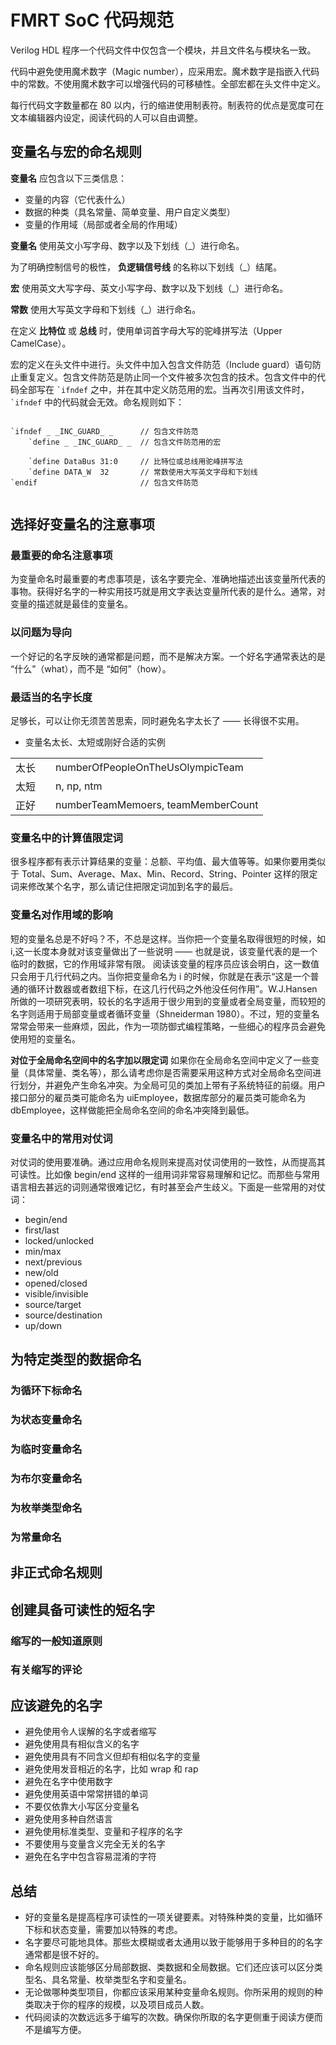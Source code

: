 * FMRT SoC 代码规范


Verilog HDL 程序一个代码文件中仅包含一个模块，并且文件名与模块名一致。

代码中避免使用魔术数字（Magic number），应采用宏。魔术数字是指嵌入代码中的常数。不使用魔术数字可以增强代码的可移植性。全部宏都在头文件中定义。

每行代码文字数量都在 80 以内，行的缩进使用制表符。制表符的优点是宽度可在文本编辑器内设定，阅读代码的人可以自由调整。

** 变量名与宏的命名规则

*变量名* 应包含以下三类信息：
- 变量的内容（它代表什么）
- 数据的种类（具名常量、简单变量、用户自定义类型）
- 变量的作用域（局部或者全局的作用域）

*变量名* 使用英文小写字母、数字以及下划线（_）进行命名。

为了明确控制信号的极性， *负逻辑信号线* 的名称以下划线（_）结尾。

*宏* 使用英文大写字母、英文小写字母、数字以及下划线（_）进行命名。

*常数* 使用大写英文字母和下划线（_）进行命名。

在定义 *比特位* 或 *总线* 时，使用单词首字母大写的驼峰拼写法（Upper CamelCase）。

宏的定义在头文件中进行。头文件中加入包含文件防范（Include guard）语句防止重复定义。包含文件防范是防止同一个文件被多次包含的技术。包含文件中的代码全部写在 ~`ifndef~ 之中，并在其中定义防范用的宏。当再次引用该文件时， ~`ifndef~ 中的代码就会无效。命名规则如下：

#+BEGIN_SRC 

`ifndef _ _INC_GUARD_ _      // 包含文件防范
    `define _ _INC_GUARD_ _  // 包含文件防范用的宏

    `define DataBus 31:0     // 比特位或总线用驼峰拼写法
    `define DATA_W  32       // 常数使用大写英文字母和下划线
`endif                       // 包含文件防范

#+END_SRC

** 选择好变量名的注意事项

*** 最重要的命名注意事项

为变量命名时最重要的考虑事项是，该名字要完全、准确地描述出该变量所代表的事物。获得好名字的一种实用技巧就是用文字表达变量所代表的是什么。通常，对变量的描述就是最佳的变量名。

*** 以问题为导向

一个好记的名字反映的通常都是问题，而不是解决方案。一个好名字通常表达的是 “什么”（what），而不是 “如何”（how）。

*** 最适当的名字长度

足够长，可以让你无须苦苦思索，同时避免名字太长了 —— 长得很不实用。

- 变量名太长、太短或刚好合适的实例
| 太长   | numberOfPeopleOnTheUsOlympicTeam   |
| 太短　 | n, np, ntm                         |
| 正好   | numberTeamMemoers, teamMemberCount |

*** 变量名中的计算值限定词

很多程序都有表示计算结果的变量：总额、平均值、最大值等等。如果你要用类似于 Total、Sum、Average、Max、Min、Record、String、Pointer 这样的限定词来修改某个名字，那么请记住把限定词加到名字的最后。

*** 变量名对作用域的影响

短的变量名总是不好吗？不，不总是这样。当你把一个变量名取得很短的时候，如 i,这一长度本身就对该变量做出了一些说明 —— 也就是说，该变量代表的是一个临时的数据，它的作用域非常有限。 阅读该变量的程序员应该会明白，这一数值只会用于几行代码之内。当你把变量命名为 i 的时候，你就是在表示“这是一个普通的循环计数器或者数组下标，在这几行代码之外他没任何作用”。W.J.Hansen 所做的一项研究表明，较长的名字适用于很少用到的变量或者全局变量，而较短的名字则适用于局部变量或者循环变量（Shneiderman 1980）。不过，短的变量名常常会带来一些麻烦，因此，作为一项防御式编程策略，一些细心的程序员会避免使用短的变量名。

*对位于全局命名空间中的名字加以限定词* 如果你在全局命名空间中定义了一些变量（具体常量、类名等），那么请考虑你是否需要采用这种方式对全局命名空间进行划分，并避免产生命名冲突。为全局可见的类加上带有子系统特征的前缀。用户接口部分的雇员类可能命名为 uiEmployee，数据库部分的雇员类可能命名为 dbEmployee，这样做能把全局命名空间的命名冲突降到最低。

*** 变量名中的常用对仗词

对仗词的使用要准确。通过应用命名规则来提高对仗词使用的一致性，从而提高其可读性。比如像 begin/end 这样的一组用词非常容易理解和记忆。而那些与常用语言相去甚远的词则通常很难记忆，有时甚至会产生歧义。下面是一些常用的对仗词：

- begin/end
- first/last
- locked/unlocked
- min/max
- next/previous
- new/old
- opened/closed
- visible/invisible
- source/target
- source/destination
- up/down

** 为特定类型的数据命名 

*** 为循环下标命名

***  为状态变量命名

*** 为临时变量命名

*** 为布尔变量命名

*** 为枚举类型命名

*** 为常量命名

** 非正式命名规则

** 创建具备可读性的短名字

*** 缩写的一般知道原则

*** 有关缩写的评论

** 应该避免的名字

- 避免使用令人误解的名字或者缩写
- 避免使用具有相似含义的名字
- 避免使用具有不同含义但却有相似名字的变量
- 避免使用发音相近的名字，比如 wrap 和 rap
- 避免在名字中使用数字
- 避免使用英语中常常拼错的单词
- 不要仅依靠大小写区分变量名
- 避免使用多种自然语言
- 避免使用标准类型、变量和子程序的名字
- 不要使用与变量含义完全无关的名字 
- 避免在名字中包含容易混淆的字符


** 总结

- 好的变量名是提高程序可读性的一项关键要素。对特殊种类的变量，比如循环下标和状态变量，需要加以特殊的考虑。 
- 名字要尽可能地具体。那些太模糊或者太通用以致于能够用于多种目的的名字通常都是很不好的。
- 命名规则应该能够区分局部数据、类数据和全局数据。它们还应该可以区分类型名、具名常量、枚举类型名字和变量名。
- 无论做哪种类型项目，你都应该采用某种变量命名规则。你所采用的规则的种类取决于你的程序的规模，以及项目成员人数。
- 代码阅读的次数远远多于编写的次数。确保你所取的名字更侧重于阅读方便而不是编写方便。
